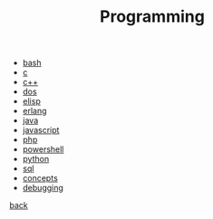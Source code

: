 #+Title: Programming
#+OPTIONS: ^:nil num:nil author:nil email:nil creator:nil timestamp:nil

- [[file:bash/bash.html][bash]]
- [[file:c/c.html][c]]
- [[file:cpp/cpp.html][c++]]
- [[file:dos/dos.html][dos]]
- [[file:elisp/elisp.html][elisp]]
- [[file:erlang/erlang.html][erlang]]
- [[file:java/java.html][java]]
- [[file:javascript/javascript.html][javascript]]
- [[file:php/php.html][php]]
- [[file:powershell/powershell.html][powershell]]
- [[file:python/python.html][python]]
- [[file:sql/sql.html][sql]]
- [[file:concepts.html][concepts]]
- [[file:debugging/debugging.html][debugging]]

[[../index.html][back]]
